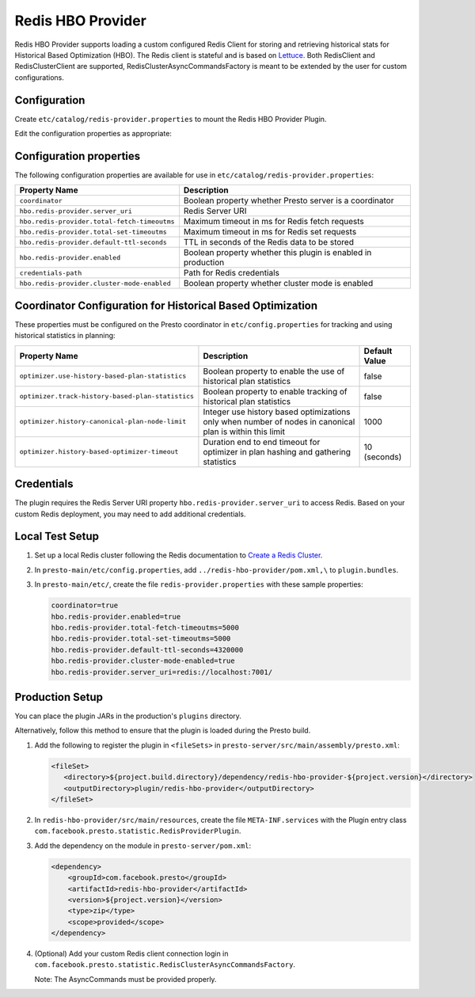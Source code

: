 =======================
Redis HBO Provider
=======================

Redis HBO Provider supports loading a custom configured Redis Client for storing and retrieving historical stats for Historical Based Optimization (HBO). The Redis client is stateful and is based on
`Lettuce <https://github.com/lettuce-io/lettuce-core>`_. Both RedisClient and RedisClusterClient are supported, RedisClusterAsyncCommandsFactory is meant to be extended by the user for custom configurations.


Configuration
-------------

Create ``etc/catalog/redis-provider.properties`` to mount the Redis HBO Provider Plugin. 

Edit the configuration properties as appropriate:

Configuration properties
------------------------

The following configuration properties are available for use in ``etc/catalog/redis-provider.properties``:


============================================ =====================================================================
Property Name                                Description
============================================ =====================================================================
``coordinator``                              Boolean property whether Presto server is a coordinator
``hbo.redis-provider.server_uri``            Redis Server URI
``hbo.redis-provider.total-fetch-timeoutms`` Maximum timeout in ms for Redis fetch requests
``hbo.redis-provider.total-set-timeoutms``   Maximum timeout in ms for Redis set requests
``hbo.redis-provider.default-ttl-seconds``   TTL in seconds of the Redis data to be stored
``hbo.redis-provider.enabled``               Boolean property whether this plugin is enabled in production
``credentials-path``                         Path for Redis credentials
``hbo.redis-provider.cluster-mode-enabled``  Boolean property whether cluster mode is enabled
============================================ =====================================================================

Coordinator Configuration for Historical Based Optimization
-----------------------------------------------------------

These properties must be configured on the Presto coordinator in ``etc/config.properties`` for tracking and using historical statistics in planning:

================================================= ===================================================================== =============
Property Name                                     Description                                                           Default Value
================================================= ===================================================================== =============
``optimizer.use-history-based-plan-statistics``   Boolean property to enable the use of historical plan statistics      false
``optimizer.track-history-based-plan-statistics`` Boolean property to enable tracking of historical plan statistics     false
``optimizer.history-canonical-plan-node-limit``   Integer use history based optimizations only when number of nodes     1000
                                                  in canonical plan is within this limit                                
``optimizer.history-based-optimizer-timeout``     Duration end to end timeout for optimizer in plan hashing and         10 (seconds)
                                                  gathering statistics                                                  
================================================= ===================================================================== =============

Credentials
-----------

The plugin requires the Redis Server URI property ``hbo.redis-provider.server_uri`` to access Redis.
Based on your custom Redis deployment, you may need to add additional credentials.

Local Test Setup
----------------

1. Set up a local Redis cluster following the Redis documentation to `Create a Redis Cluster <https://redis.io/docs/management/scaling/#create-a-redis-cluster>`_.

2. In ``presto-main/etc/config.properties``, add ``../redis-hbo-provider/pom.xml,\`` to ``plugin.bundles``.

3. In ``presto-main/etc/``, create the file ``redis-provider.properties`` with these sample properties:
   
   .. code-block:: text
   
       coordinator=true
       hbo.redis-provider.enabled=true
       hbo.redis-provider.total-fetch-timeoutms=5000
       hbo.redis-provider.total-set-timeoutms=5000
       hbo.redis-provider.default-ttl-seconds=4320000
       hbo.redis-provider.cluster-mode-enabled=true
       hbo.redis-provider.server_uri=redis://localhost:7001/

Production Setup
----------------

You can place the plugin JARs in the production's ``plugins`` directory.

Alternatively, follow this method to ensure that the plugin is loaded during the Presto build.

1. Add the following to register the plugin in ``<fileSets>`` in ``presto-server/src/main/assembly/presto.xml``:
   
   .. code-block:: text
   
       <fileSet>
          <directory>${project.build.directory}/dependency/redis-hbo-provider-${project.version}</directory>
          <outputDirectory>plugin/redis-hbo-provider</outputDirectory>
       </fileSet>

2. In ``redis-hbo-provider/src/main/resources``, create the file ``META-INF.services`` with the Plugin entry class ``com.facebook.presto.statistic.RedisProviderPlugin``.

3. Add the dependency on the module in ``presto-server/pom.xml``:
   
   .. code-block:: text
   
       <dependency>
           <groupId>com.facebook.presto</groupId>
           <artifactId>redis-hbo-provider</artifactId>
           <version>${project.version}</version>
           <type>zip</type>
           <scope>provided</scope>
       </dependency>

4. (Optional) Add your custom Redis client connection login in ``com.facebook.presto.statistic.RedisClusterAsyncCommandsFactory``. 

   Note: The AsyncCommands must be provided properly.

